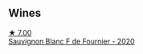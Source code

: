 
** Wines

#+begin_export html
<div class="flex-container">
  <a class="flex-item flex-item-left" href="/wines/2aadc892-b821-41fe-8c6a-162ac048b34d.html">
    <img class="flex-bottle" src="/images/2a/adc892-b821-41fe-8c6a-162ac048b34d/2022-08-29-16-46-08-4CE5C5A5-2BE9-4895-8926-7D91D413378E-1-105-c@512.webp"></img>
    <section class="h">★ 7.00</section>
    <section class="h text-bolder">Sauvignon Blanc F de Fournier - 2020</section>
  </a>

</div>
#+end_export
